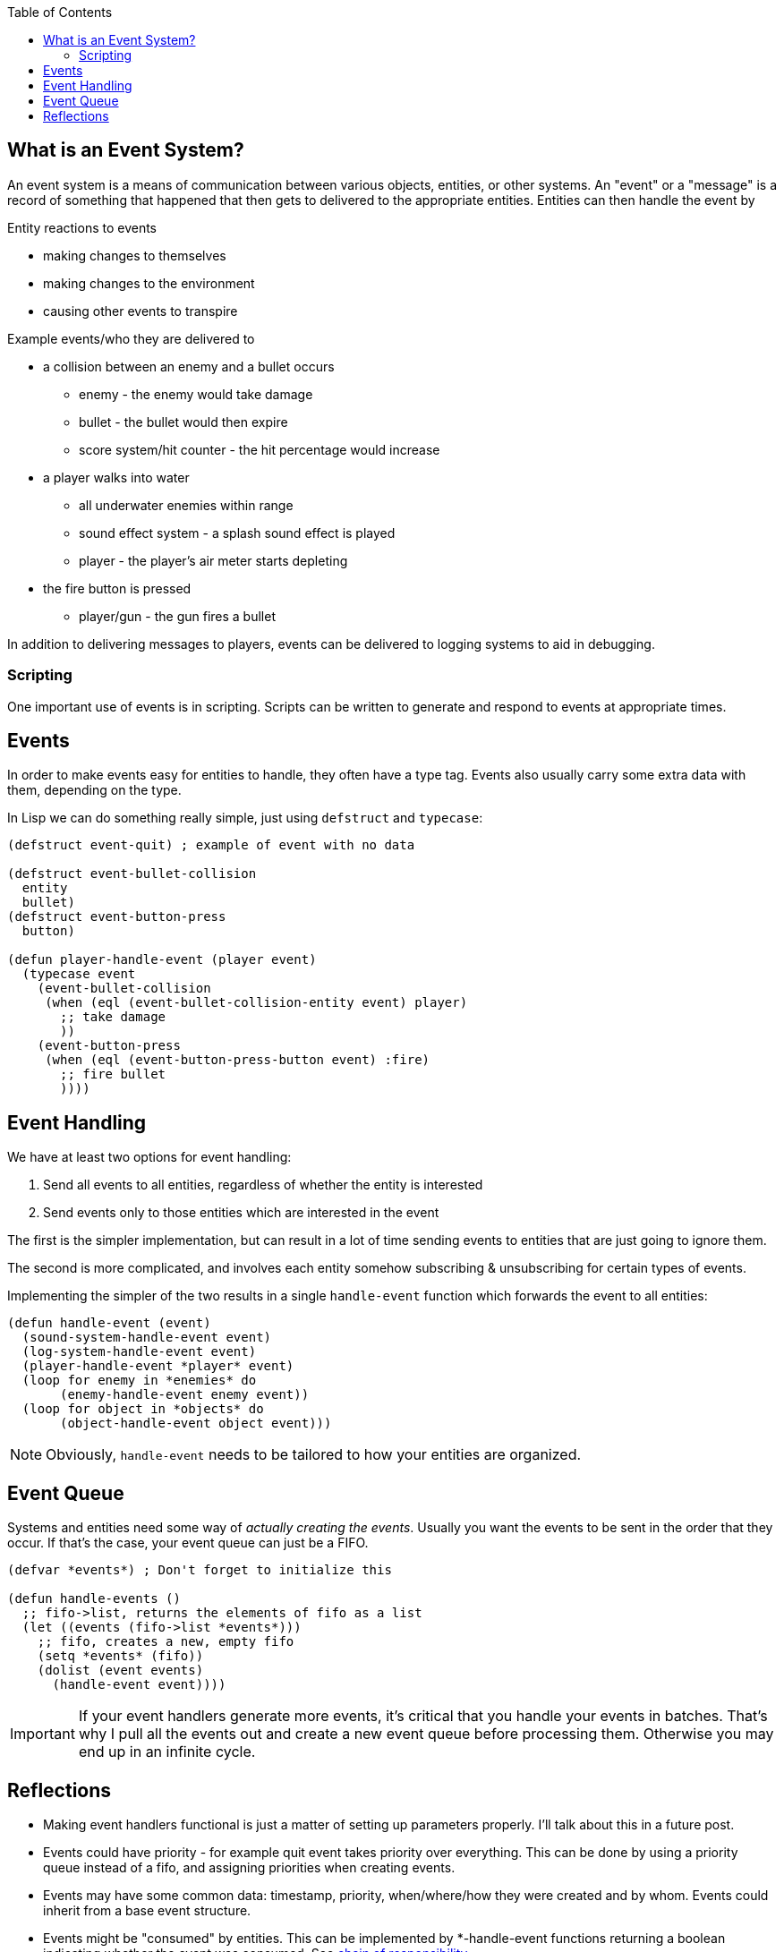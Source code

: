 :imagesdir: ./blog_posts/event-system-etude
:source-highlighter: pygments
:pygments-style: default
:pygments-css: style
:pygments-linenums-mode: inline
:toc:

== What is an Event System?

An event system is a means of communication between various objects, entities, or other systems.
An "event" or a "message" is a record of something that happened that then gets to delivered to the appropriate entities.
Entities can then handle the event by

.Entity reactions to events
* making changes to themselves
* making changes to the environment
* causing other events to transpire

.Example events/who they are delivered to
* a collision between an enemy and a bullet occurs
** enemy - the enemy would take damage
** bullet - the bullet would then expire
** score system/hit counter - the hit percentage would increase
* a player walks into water
** all underwater enemies within range
** sound effect system - a splash sound effect is played
** player - the player's air meter starts depleting
* the fire button is pressed
** player/gun - the gun fires a bullet

In addition to delivering messages to players, events can be delivered to logging systems to aid in debugging.

=== Scripting
One important use of events is in scripting.
Scripts can be written to generate and respond to events at appropriate times.

== Events

In order to make events easy for entities to handle, they often have a type tag.
Events also usually carry some extra data with them, depending on the type.

In Lisp we can do something really simple, just using `defstruct` and `typecase`:

[source,lisp,linenums]
----
(defstruct event-quit) ; example of event with no data

(defstruct event-bullet-collision
  entity
  bullet)
(defstruct event-button-press
  button)

(defun player-handle-event (player event)
  (typecase event
    (event-bullet-collision
     (when (eql (event-bullet-collision-entity event) player)
       ;; take damage
       ))
    (event-button-press
     (when (eql (event-button-press-button event) :fire)
       ;; fire bullet
       ))))
----

== Event Handling

We have at least two options for event handling:

. Send all events to all entities, regardless of whether the entity is interested
. Send events only to those entities which are interested in the event

The first is the simpler implementation, but can result in a lot of time sending events to entities that are just going to ignore them.

The second is more complicated, and involves each entity somehow subscribing & unsubscribing for certain types of events.

Implementing the simpler of the two results in a single `handle-event` function which forwards the event to all entities:

[source,lisp,linenums]
----
(defun handle-event (event)
  (sound-system-handle-event event)
  (log-system-handle-event event)
  (player-handle-event *player* event)
  (loop for enemy in *enemies* do
       (enemy-handle-event enemy event))
  (loop for object in *objects* do
       (object-handle-event object event)))
----

NOTE: Obviously, `handle-event` needs to be tailored to how your entities are organized.

== Event Queue

Systems and entities need some way of _actually creating the events_.
Usually you want the events to be sent in the order that they occur.
If that's the case, your event queue can just be a FIFO.

[source,lisp,linenums]
----
(defvar *events*) ; Don't forget to initialize this

(defun handle-events ()
  ;; fifo->list, returns the elements of fifo as a list
  (let ((events (fifo->list *events*)))
    ;; fifo, creates a new, empty fifo
    (setq *events* (fifo))
    (dolist (event events)
      (handle-event event))))
----


IMPORTANT: If your event handlers generate more events, it's critical that you handle your events in batches.
That's why I pull all the events out and create a new event queue before processing them.
Otherwise you may end up in an infinite cycle.

== Reflections

* Making event handlers functional is just a matter of setting up parameters properly.
I'll talk about this in a future post.
* Events could have priority - for example quit event takes priority over everything.
This can be done by using a priority queue instead of a fifo, and assigning priorities when creating events.
* Events may have some common data: timestamp, priority, when/where/how they were created and by whom.
Events could inherit from a base event structure.
* Events might be "consumed" by entities.
This can be implemented by *-handle-event functions returning a boolean indicating whether the event was consumed.
See https://en.wikipedia.org/wiki/Chain-of-responsibility_pattern[chain of responsibility].

.Example Base Event Structure
[source,lisp,linenums]
----
(defstruct event
  timestamp
  priority
  creator)

(defstruct (event-bullet-collision :include event)
  entity
  bullet)
----
